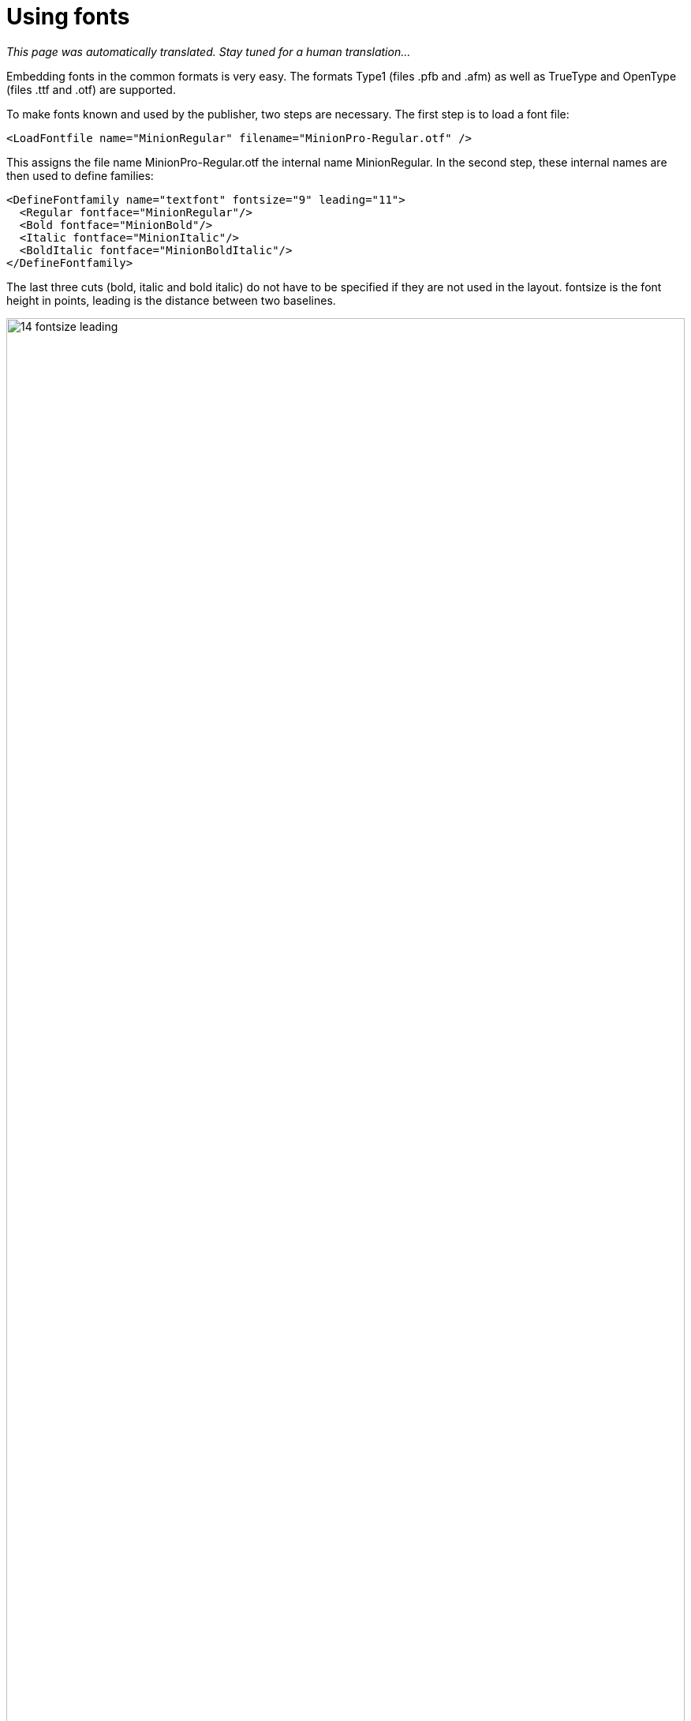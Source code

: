 [[ch-fonts,Using fonts]]
= Using fonts

_This page was automatically translated. Stay tuned for a human translation..._

Embedding fonts in the common formats is very easy. The formats Type1 (files .pfb and .afm) as well as TrueType and OpenType (files .ttf and .otf) are supported.

To make fonts known and used by the publisher, two steps are necessary. The first step is to load a font file:

[source, xml]
----
<LoadFontfile name="MinionRegular" filename="MinionPro-Regular.otf" />
----

This assigns the file name MinionPro-Regular.otf the internal name MinionRegular. In the second step, these internal names are then used to define families:

[source,xml]
-------
<DefineFontfamily name="textfont" fontsize="9" leading="11">
  <Regular fontface="MinionRegular"/>
  <Bold fontface="MinionBold"/>
  <Italic fontface="MinionItalic"/>
  <BoldItalic fontface="MinionBoldItalic"/>
</DefineFontfamily>
-------

The last three cuts (bold, italic and bold italic) do not have to be specified if they are not used in the layout. fontsize is the font height in points, leading is the distance between two baselines.

.Font size and line spacing
image::14-fontsize-leading.png[width=100%]

The font is used in different ways: in the commands `<Textblock>`, `<Text>`, `<Paragraph>`, `<Table>`, `<NoBreak>` and `<Barcode>`, a font can be specified with the attribute fontfamily, e.g. `<Paragraph fontfamily="text font">`. Temporarily you can switch to another family with the command `<Fontface fontfamily="...">`:

[source, xml]
-------------------------------------------------------------------------------
<Paragraph>
  <Fontface fontfamily="title">
    <Value>Preface</Value>
  </Fontface>
  <Value> more text</Value>
</Paragraph>
-------------------------------------------------------------------------------

== Text labeling in the layout rules

There are several ways to switch to the cuts fat, italic and fat-italic. The most direct one is to switch with the commands `<B>` and `<I>`, these can also be nested within each other:

[source,xml]
-------
<PlaceObject>
  <Textblock fontfamily="textfont">
    <Paragraph>
      <Value>A wonderful </Value>
      <B><Value>serenity</Value></B>
      <Value> has taken possession </Value>
      <I><Value>of my</Value>
        <Value> </Value>
        <B><Value>entire soul,</Value></B>
      </I>
      <Value> like these sweet mornings.</Value>
    </Paragraph>
  </Textblock>
</PlaceObject>
-------

.Text markup in layout. Underline (not shown) is possible with the command `<U>`.
image::14-fonts.png[width=100%]

== Text markup in the data

If there are markups in the data (e.g. as HTML tags), then this works in principle in exactly the same way:

[source,xml]
-------
<PlaceObject>
  <Textblock fontfamily="textfont">
    <Paragraph>
      <Value select="."/>
    </Paragraph>
  </Textblock>
</PlaceObject>
-------

with the corresponding data:

[source,xml]
-------
<data>A wonderful <b>serenity</b> has taken possession
  <i>of my <b>entire soul,</b></i> like these sweet
  mornings.</data>
-------

The result is the same as above. The tags can also be written in capital letters in the data: `<B>` instead of `<b>. Nesting is also allowed and again `<u>` is underlined.

TIP: If the data is not in well-formed XML but in HTML format for example, you can use the layout function `sd:decode-html()` to interpret it.

== OpenType Features

The OpenType format knows so-called OpenType features, such as old style figures or small caps. Some of these features can be activated at `<LoadFontfile>`.

[source,xml]
-------
<Layout
  xmlns="urn:speedata.de:2009/publisher/en"
  xmlns:sd="urn:speedata:2009/publisher/functions/en">

  <!-- Oldstyle figures / text figures -->
  <LoadFontfile
    name="MinionRegular-osf"
    filename="MinionPro-Regular.otf"
    oldstylefigures="yes" />

  <!-- Small caps -->
  <LoadFontfile
    name="MinionRegular-smcp"
    filename="MinionPro-Regular.otf"
    smallcaps="yes" />

  <DefineFontfamily name="osftext" fontsize="10" leading="12">
    <Regular fontface="MinionRegular-osf"/>
  </DefineFontfamily>

  <DefineFontfamily name="smcptext" fontsize="10" leading="12">
    <Regular fontface="MinionRegular-smcp"/>
  </DefineFontfamily>

  <Record element="data">
    <PlaceObject>
      <Textblock>
        <Paragraph fontfamily="osftext">
          <Value>Text with oldstyle figures 1234567890</Value>
        </Paragraph>
        <Paragraph fontfamily="smcptext">
          <Value>Text with small caps 1234567890</Value>
        </Paragraph>
      </Textblock>
    </PlaceObject>
  </Record>
</Layout>
-------

.Text figures (above) often make reading the numbers more pleasant. Real small caps (below) differ significantly from mathematically reduced capital letters. The line width and proportions must be adjusted. Depending on the font used, smallcaps also switches to "old style figures".
image::osfsmcp.png[width=100%]

[[ch-harfbuzz-mode]]
== Harfbuzz

Since version 4 of speedata Publisher there is a new mode for loading font files: harfbuzz.
It activates the library of the same name, which not only loads the font files, but is also responsible for the arrangement of characters in a word (text shaping).
This is not as important for western writing systems as for e.g. Arabic.
A side effect of the harfbuzz library is the extensive support for OpenType features.

Using the harfbuzz mode is as follows:

[source, xml]
-------------------------------------------------------------------------------
<LoadFontfile
  name="..."
  filename="..."
  mode="harfbuzz" />
-------------------------------------------------------------------------------

The OpenType features can be set with the `features` attribute, for example

[source, xml]
-------------------------------------------------------------------------------
<Layout xmlns="urn:speedata.de:2009/publisher/en"
    xmlns:sd="urn:speedata:2009/publisher/functions/en"
    >

    <LoadFontfile name="CrimsonPro-Regular"
      filename="CrimsonPro-Regular.ttf"
      mode="harfbuzz" />
    <LoadFontfile name="CrimsonPro-Regular-frac"
      filename="CrimsonPro-Regular.ttf"
      mode="harfbuzz"
      features="+frac" />

    <DefineFontfamily fontsize="10" leading="12" name="regular">
        <Regular fontface="CrimsonPro-Regular" />
    </DefineFontfamily>
    <DefineFontfamily fontsize="10" leading="12" name="frac">
        <Regular fontface="CrimsonPro-Regular-frac" />
    </DefineFontfamily>

    <Record element="data">
        <PlaceObject>
            <Textblock>
                <Paragraph fontfamily="regular">
                    <Value>Use 1/4 cup of milk.</Value>
                </Paragraph>
                <Paragraph fontfamily="frac">
                    <Value>Use 1/4 cup of milk.</Value>
                </Paragraph>
            </Textblock>
        </PlaceObject>
    </Record>
</Layout>
-------------------------------------------------------------------------------


.Upper text without the `frac` feature, lower text with the feature.
image::frac-feature-hb.png[width=50%]

A complete description of the OpenType features can be found on
https://docs.microsoft.com/en-us/typography/opentype/spec/featurelist

[[ch-marginprotrusion]]
== Optical margin alignment

With the parameter marginprotrusion (percentage) at the command `<LoadFontfile>` you can determine how far certain characters (comma, dot and hyphen) protrude into the right margin. This can be used to achieve an optically smoother margin in justified text:

[source, xml]
-------------------------------------------------------------------------------
<Layout
  xmlns="urn:speedata.de:2009/publisher/en"
  xmlns:sd="urn:speedata:2009/publisher/functions/en">

  <Options mainlanguage="German" />
  <LoadFontfile name="main"
                filename="MinionPro-Regular.otf"
                marginprotrusion="100" />

  <DefineFontfamily name="text" fontsize="10" leading="12">
    <Regular fontface="main"/>
  </DefineFontfamily>


  <Record element="data">
    <PlaceObject>
      <Textblock width="4">
        <Paragraph>
          <Value select="."/>
        </Paragraph>
      </Textblock>
    </PlaceObject>
  </Record>
</Layout>
-------------------------------------------------------------------------------

The associated data file (`data.xml`) is as follows:

[source, xml]
-------------------------------------------------------------------------------
<data>A wonderful serenity has taken possession of my entire
  soul, like these sweet mornings of spring which I enjoy
  with my whole heart. I am alone, and feel the charm of
  existence in this spot, which was created for the bliss of
  souls like mine. I am so happy, my dear friend, so
  absorbed in the exquisite sense of mere tranquil
  existence, that I neglect my talents.</data>
-------------------------------------------------------------------------------

.Left: Comma, period and hyphen protrude into the right margin. Right: without optical margin alignment.
image::marginprotrusion.png[width=100%]

== In which directory must the font files be located?

The organization of the files, and thus the fonts, is described in the directory File Organization. With `sp --systemfonts` when calling the publisher, you can access the system-wide font files.

== Tips and tricks

In order to save yourself work in defining fonts, you can use the command

-------
$ sp list-fonts --xml
-------

use. This will then list all font files found, together with a line that can be used directly in the layout.

-------
$ sp list-fonts --xml
<LoadFontfile name="DejaVuSans-Bold"
              filename="DejaVuSans-Bold.ttf" />
<LoadFontfile name="DejaVuSans-BoldOblique"
              filename="DejaVuSans-BoldOblique.ttf" />
<LoadFontfile name="DejaVuSans-ExtraLight"
              filename="DejaVuSans-ExtraLight.ttf" />
...
-------


TIP: If no font is specified for a paragraph or text block (etc.), the system uses the text font family, which is also predefined in the Publisher and can be overwritten. See the Preferences in the Publisher appendix.

== Missing characters and replacement fonts


The character sets in the font files are usually very limited. For example, the speedata Publisher is delivered with the free font "TeXGyreHeros" (a very good Helvetica clone). However, the font file only contains characters that cover western languages, but not, for example, Greek, Arabic, Chinese etc. Also the whole Unicode special characters like U+2685 DIE FACE-6 (⚅) are not included. If a character is requested that is not contained in the font, an error message is displayed.

-------
Error: Glyph f1c7 (hex) is missing from the font "TeXGyreHeros-Regular"
-------

This error can be suppressed with the command <Options>:

-------
<Options reportmissingglyphs="no"/>
-------

Alternatively, you can also specify a replacement font at `<LoadFontfile>`, which will be searched as soon as a character is not found:

[source, xml]
-------------------------------------------------------------------------------
<LoadFontfile name="helvetica" filename="texgyreheros-regular.otf">
  <Fallback filename="fontawesome-webfont.ttf" />
  <Fallback filename="line-awesome.ttf" />
</LoadFontfile>
-------------------------------------------------------------------------------

First the font `texgyreheros-regular.otf` is searched, then `fontawesome-webfont.ttf` and finally `line-awesome.ttf`.

== Aliases

There is a command to add an alternate name for an existing font name to the list of known font names:

[source,xml]
-------
<DefineFontalias existing="..." alias="..."/>
-------

The commands

[source,xml]
-------
<LoadFontfile name="DejaVuSerif"
        filename="DejaVuSerif.ttf" />
<LoadFontfile name="DejaVuSerif-Bold"
        filename="DejaVuSerif-Bold.ttf" />
<LoadFontfile name="DejaVuSerif-BoldItalic"
        filename="DejaVuSerif-BoldItalic.ttf" />
<LoadFontfile name="DejaVuSerif-Italic"
        filename="DejaVuSerif-Italic.ttf" />

<DefineFontalias existing="DejaVuSerif" alias="serif"/>
<DefineFontalias existing="DejaVuSerif-Bold" alias="serif-bold"/>
<DefineFontalias existing="DejaVuSerif-Italic" alias="serif-italic"/>
<DefineFontalias existing="DejaVuSerif-BoldItalic"
         alias="serif-bolditalic"/>
-------

now allow to define font families in general as follows:

[source,xml]
-------
<DefineFontfamily name="title" fontsize="15" leading="17">
  <Regular fontface="serif"/>
  <Bold fontface="serif-bold"/>
  <BoldItalic fontface="serif-bolditalic"/>
  <Italic fontface="serif-italic"/>
</DefineFontfamily>
-------

i.e. independent of the font actually used. With the options described in the section <<ch-splitlayout>>, you can now swap the font definition into a separate file and, if necessary, quickly choose between different fonts by including the desired files.


// EOF

